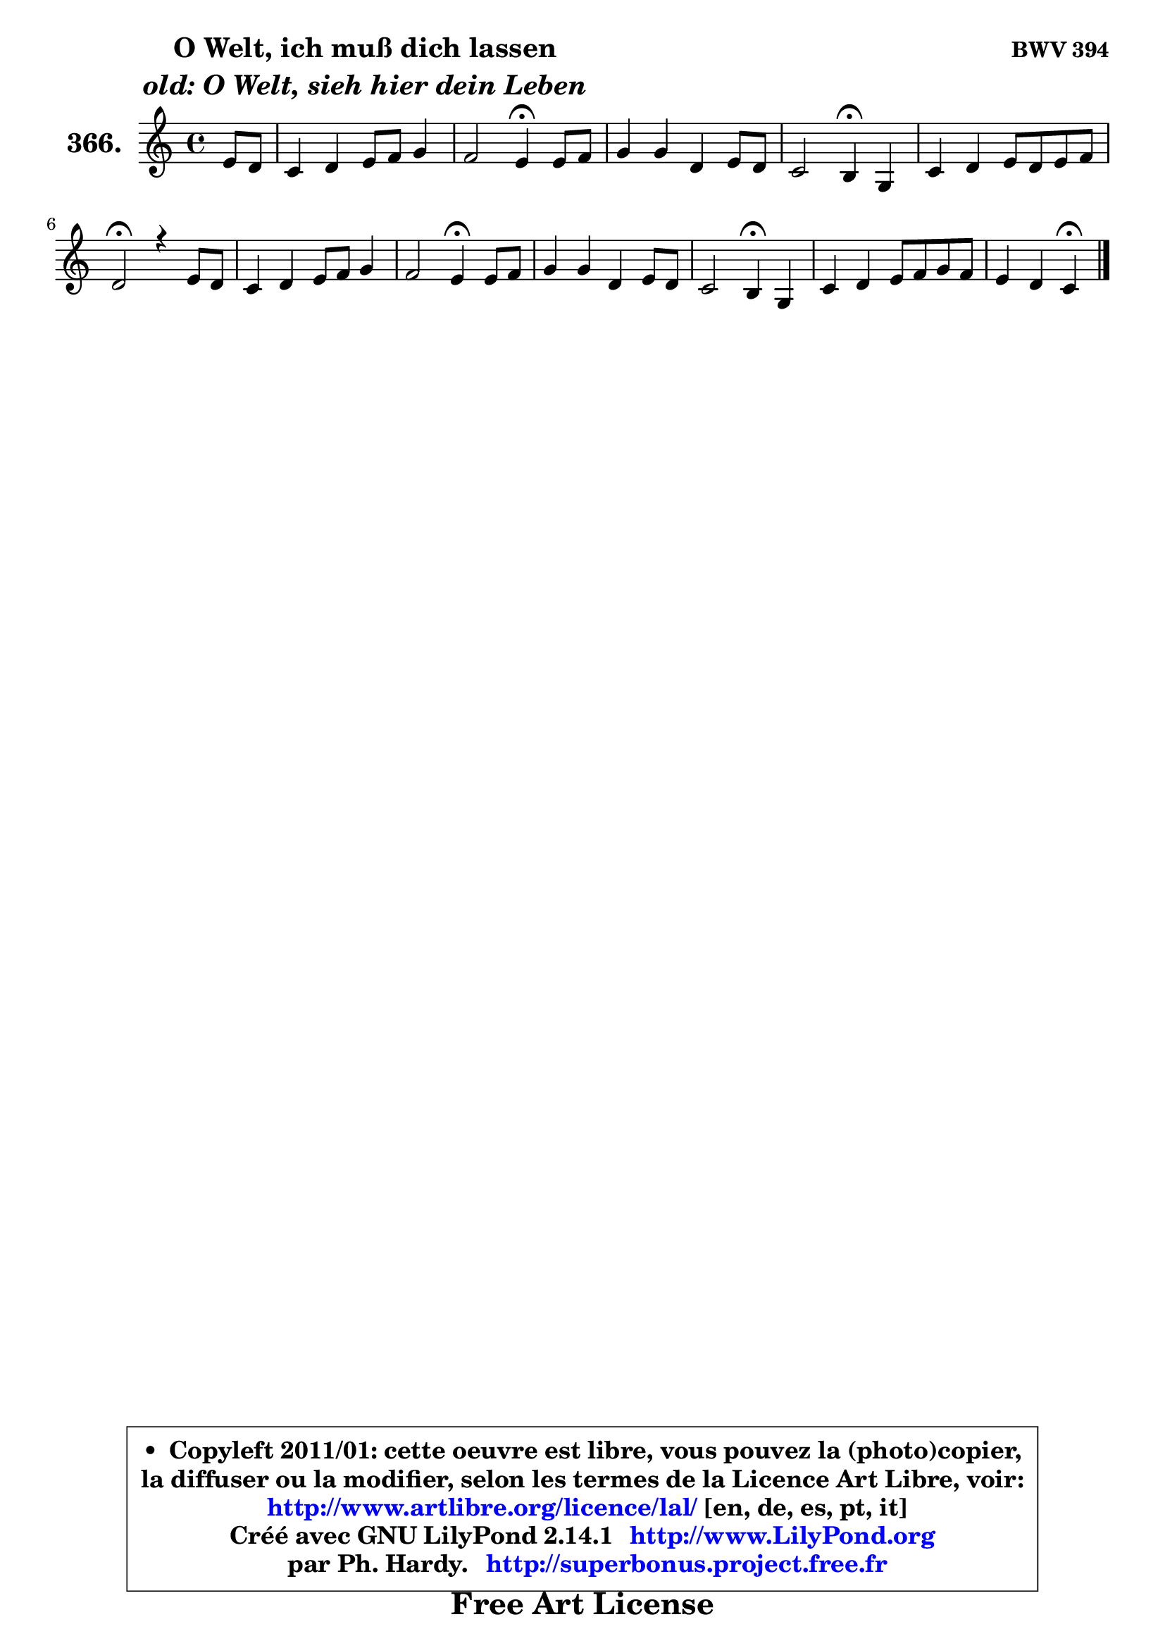 
\version "2.14.1"

    \paper {
%	system-system-spacing #'padding = #0.1
%	score-system-spacing #'padding = #0.1
%	ragged-bottom = ##f
%	ragged-last-bottom = ##f
	}

    \header {
      opus = \markup { \bold "BWV 394" }
      piece = \markup { \hspace #9 \fontsize #2 \bold \column \center-align { \line { "O Welt, ich muß dich lassen" }
                     \line { \italic "old: O Welt, sieh hier dein Leben" }
                 } }
      maintainer = "Ph. Hardy"
      maintainerEmail = "superbonus.project@free.fr"
      lastupdated = "2011/Jul/20"
      tagline = \markup { \fontsize #3 \bold "Free Art License" }
      copyright = \markup { \fontsize #3  \bold   \override #'(box-padding .  1.0) \override #'(baseline-skip . 2.9) \box \column { \center-align { \fontsize #-2 \line { • \hspace #0.5 Copyleft 2011/01: cette oeuvre est libre, vous pouvez la (photo)copier, } \line { \fontsize #-2 \line {la diffuser ou la modifier, selon les termes de la Licence Art Libre, voir: } } \line { \fontsize #-2 \with-url #"http://www.artlibre.org/licence/lal/" \line { \fontsize #1 \hspace #1.0 \with-color #blue http://www.artlibre.org/licence/lal/ [en, de, es, pt, it] } } \line { \fontsize #-2 \line { Créé avec GNU LilyPond 2.14.1 \with-url #"http://www.LilyPond.org" \line { \with-color #blue \fontsize #1 \hspace #1.0 \with-color #blue http://www.LilyPond.org } } } \line { \hspace #1.0 \fontsize #-2 \line {par Ph. Hardy. } \line { \fontsize #-2 \with-url #"http://superbonus.project.free.fr" \line { \fontsize #1 \hspace #1.0 \with-color #blue http://superbonus.project.free.fr } } } } } }

	  }

  guidemidi = {
        r4 |
        R1 |
        r2 \tempo 4 = 30 r4 \tempo 4 = 78 r4 |
        R1 |
        r2 \tempo 4 = 30 r4 \tempo 4 = 78 r4 |
        R1 |
        \tempo 4 = 34 r2 \tempo 4 = 78 r2 |
        R1 |
        r2 \tempo 4 = 30 r4 \tempo 4 = 78 r4 |
        R1 |
        r2 \tempo 4 = 30 r4 \tempo 4 = 78 r4 |
        R1 |
        r2 \tempo 4 = 30 r4 
	}

  upper = {
\displayLilyMusic \transpose a c {
	\time 4/4
	\key a \major
	\clef treble
	\partial 4
	\voiceOne
	<< { 
	% SOPRANO
	\set Voice.midiInstrument = "acoustic grand"
	\relative c'' {
        cis8 b |
        a4 b cis8 d e4 |
        d2 cis4\fermata cis8 d |
        e4 e b cis8 b |
        a2 gis4\fermata e |
        a4 b cis8 b cis d |
        b2\fermata r4 cis8 b |
        a4 b cis8 d e4 |
        d2 cis4\fermata cis8 d |
        e4 e b cis8 b |
        a2 gis4\fermata e |
        a4 b cis8 d e d |
        cis4 b a\fermata
        \bar "|."
	} % fin de relative
	}

%	\context Voice="1" { \voiceTwo 
%	% ALTO
%	\set Voice.midiInstrument = "acoustic grand"
%	\relative c'' {
%        a8 gis |
%        fis4. gis8 a4. e8 |
%        fis4 e e a |
%        a8 gis a b gis fis e4 |
%        e4 dis e b |
%        e8 fis gis4 a8 gis a b |
%        gis2 r4 gis4 |
%        fis4 e e8 d cis4 |
%        cis8 b16 a b4 a a' |
%        b8 cis b a gis fis gis4 |
%	gis8 fis16 e fis4 e e8 d |
%        cis8 d cis b a4 a' |
%        e8 fis b, e cis4
%        \bar "|."
%	} % fin de relative
%	\oneVoice
%	} >>
 >>
}
	}

    lower = {
\transpose a c {
	\time 4/4
	\key a \major
	\clef bass
	\partial 4
	\voiceOne
	<< { 
	% TENOR
	\set Voice.midiInstrument = "acoustic grand"
	\relative c' {
        e4 |
        fis8 e d4 e a, |
        a4 gis a e' |
        e4 e e8 d cis4 |
        cis4 b b gis |
        a4 d e8 d e fis |
        e2 r4 eis4 |
        cis8 d cis b a4 a |
        a8 fis'4 e8 e4 fis |
        e4 b b8 a gis fis |
        e8 cis'4 b8 b4 cis8 b |
        a4 gis8 fis e4. fis8 |
        gis8 a4 gis8 e4
        \bar "|."
	} % fin de relative
	}
	\context Voice="1" { \voiceTwo 
	% BASS
	\set Voice.midiInstrument = "acoustic grand"
	\relative c' {
        a4 |
        d8 cis b4 a cis, |
        b4 e a,\fermata a'8 b |
        cis4 cis,8 d e4 a8 gis |
        fis4 b, e\fermata e8 d |
        cis8 d cis b a4 a'8 d, |
        e2\fermata r4 cis4 |
        fis4 gis a8 b a gis |
        fis4 gis a\fermata fis |
        gis8 a gis fis e fis e dis |
        cis4 dis e\fermata cis |
        fis4 e8 d cis b cis d |
        e8 d e4 a,\fermata
        \bar "|."
	} % fin de relative
	\oneVoice
	} >>
}
	}


    \score { 

	\new PianoStaff <<
	\set PianoStaff.instrumentName = \markup { \bold \huge "366." }
	\new Staff = "upper" \upper
%	\new Staff = "lower" \lower
	>>

    \layout {
%	ragged-last = ##f
	   }

         } % fin de score

  \score {
\unfoldRepeats { << \guidemidi \upper >> }
    \midi {
    \context {
     \Staff
      \remove "Staff_performer"
               }

     \context {
      \Voice
       \consists "Staff_performer"
                }

     \context { 
      \Score
      tempoWholesPerMinute = #(ly:make-moment 78 4)
		}
	    }
	}



